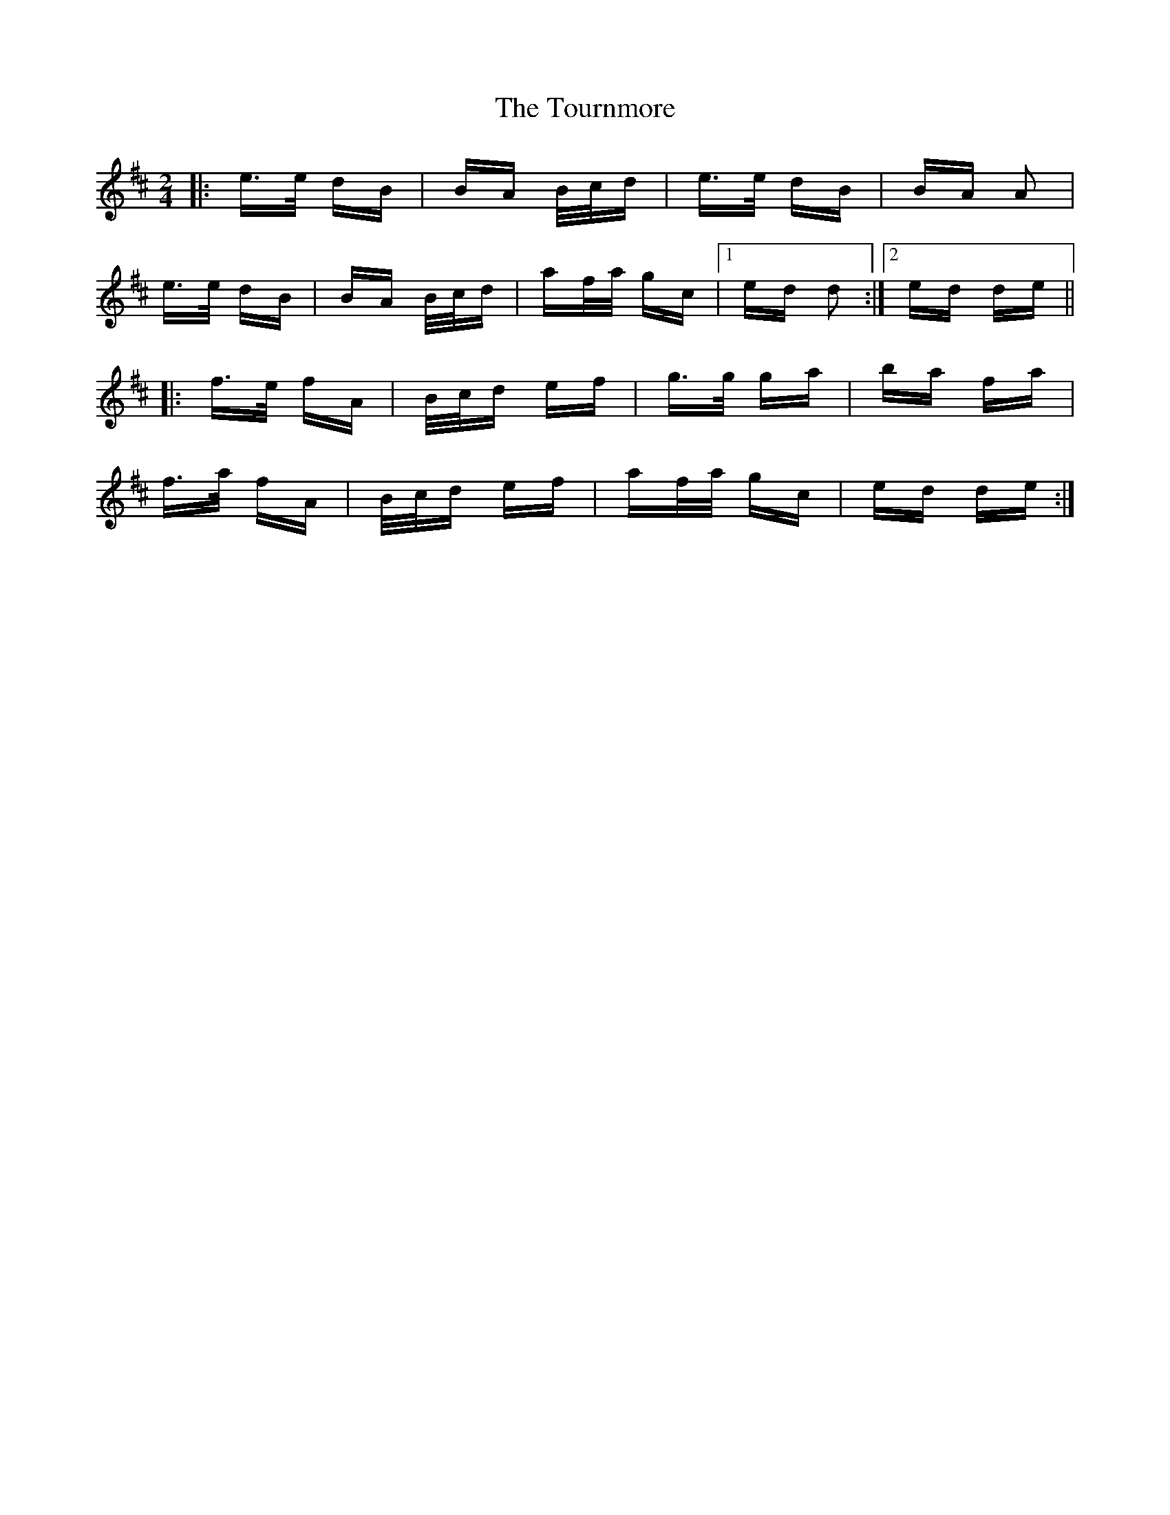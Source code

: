 X: 40775
T: Tournmore, The
R: polka
M: 2/4
K: Dmajor
|:e>e dB|BA B/c/d|e>e dB|BA A2|
e>e dB|BA B/c/d|af/a/ gc|1 ed d2:|2 ed de||
|:f>e fA|B/c/d ef|g>g ga|ba fa|
f>a fA|B/c/d ef|af/a/ gc|ed de:|

